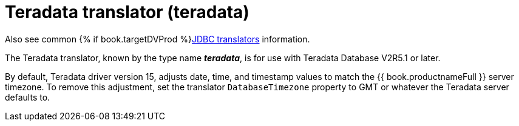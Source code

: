 // Module included in the following assemblies:
// as_jdbc-translators.adoc
[id="teradata-translator"]

= Teradata translator (teradata)

Also see common {% if book.targetDVProd %}xref:jdbc-translators{% else %}link:as_jdbc-translators.adoc{% endif %}[JDBC translators] information.

The Teradata translator, known by the type name *_teradata_*, is for use with Teradata Database V2R5.1 or later.

By default, Teradata driver version 15, adjusts date, time, and timestamp values to match the {{ book.productnameFull }} server timezone. 
To remove this adjustment, set the translator `DatabaseTimezone` property to GMT or whatever the Teradata server defaults to.
